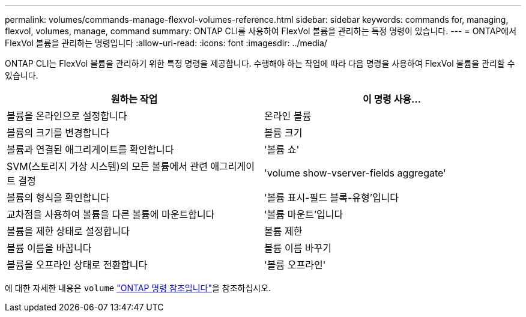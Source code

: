 ---
permalink: volumes/commands-manage-flexvol-volumes-reference.html 
sidebar: sidebar 
keywords: commands for, managing, flexvol, volumes, manage, command 
summary: ONTAP CLI를 사용하여 FlexVol 볼륨을 관리하는 특정 명령이 있습니다. 
---
= ONTAP에서 FlexVol 볼륨을 관리하는 명령입니다
:allow-uri-read: 
:icons: font
:imagesdir: ../media/


[role="lead"]
ONTAP CLI는 FlexVol 볼륨을 관리하기 위한 특정 명령을 제공합니다. 수행해야 하는 작업에 따라 다음 명령을 사용하여 FlexVol 볼륨을 관리할 수 있습니다.

[cols="2*"]
|===
| 원하는 작업 | 이 명령 사용... 


 a| 
볼륨을 온라인으로 설정합니다
 a| 
온라인 볼륨



 a| 
볼륨의 크기를 변경합니다
 a| 
볼륨 크기



 a| 
볼륨과 연결된 애그리게이트를 확인합니다
 a| 
'볼륨 쇼'



 a| 
SVM(스토리지 가상 시스템)의 모든 볼륨에서 관련 애그리게이트 결정
 a| 
'volume show-vserver-fields aggregate'



 a| 
볼륨의 형식을 확인합니다
 a| 
'볼륨 표시-필드 블록-유형'입니다



 a| 
교차점을 사용하여 볼륨을 다른 볼륨에 마운트합니다
 a| 
'볼륨 마운트'입니다



 a| 
볼륨을 제한 상태로 설정합니다
 a| 
볼륨 제한



 a| 
볼륨 이름을 바꿉니다
 a| 
볼륨 이름 바꾸기



 a| 
볼륨을 오프라인 상태로 전환합니다
 a| 
'볼륨 오프라인'

|===
에 대한 자세한 내용은 `volume` link:https://docs.netapp.com/us-en/ontap-cli/search.html?q=volume["ONTAP 명령 참조입니다"^]을 참조하십시오.

